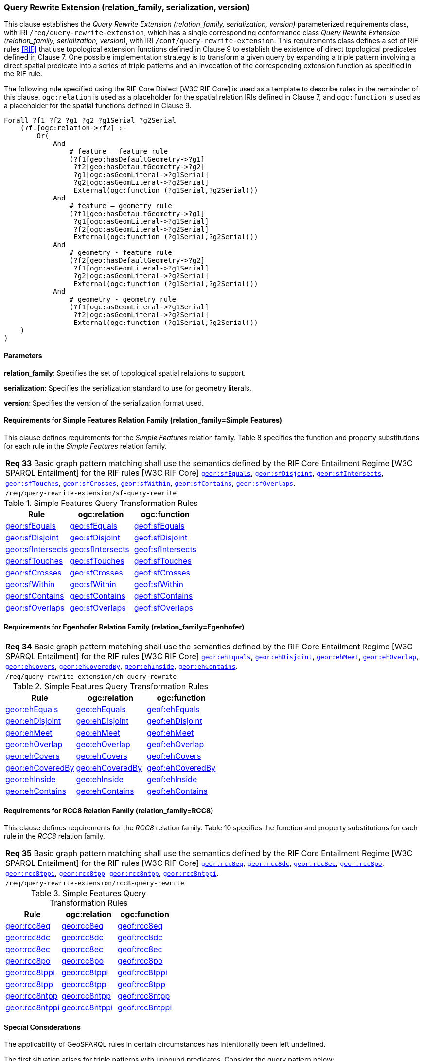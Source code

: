=== Query Rewrite Extension (relation_family, serialization, version)

This clause establishes the _Query Rewrite Extension (relation_family, serialization, version)_ parameterized requirements class, with IRI `/req/query-rewrite-extension`, which has a single corresponding conformance class _Query Rewrite Extension (relation_family, serialization, version)_, with IRI `/conf/query-rewrite-extension`. This requirements class defines a set of RIF rules <<RIF>> that use topological extension functions defined in Clause 9 to establish the existence of direct topological predicates defined in Clause 7. One possible implementation strategy is to transform a given query by expanding a triple pattern involving a direct spatial predicate into a series of triple patterns and an invocation of the corresponding extension function as specified in the RIF rule.

The following rule specified using the RIF Core Dialect [W3C RIF Core] is used as a template to describe rules in the remainder of this clause. `ogc:relation` is used as a placeholder for the spatial relation IRIs defined in Clause 7, and `ogc:function` is used as a placeholder for the spatial functions defined in Clause 9.

```
Forall ?f1 ?f2 ?g1 ?g2 ?g1Serial ?g2Serial 
    (?f1[ogc:relation->?f2] :-
        Or(
            And
                # feature – feature rule 
                (?f1[geo:hasDefaultGeometry->?g1]
                 ?f2[geo:hasDefaultGeometry->?g2] 
                 ?g1[ogc:asGeomLiteral->?g1Serial] 
                 ?g2[ogc:asGeomLiteral->?g2Serial]
                 External(ogc:function (?g1Serial,?g2Serial)))
            And             
                # feature – geometry rule 
                (?f1[geo:hasDefaultGeometry->?g1]
                 ?g1[ogc:asGeomLiteral->?g1Serial]
                 ?f2[ogc:asGeomLiteral->?g2Serial] 
                 External(ogc:function (?g1Serial,?g2Serial)))
            And
                # geometry - feature rule 
                (?f2[geo:hasDefaultGeometry->?g2]
                 ?f1[ogc:asGeomLiteral->?g1Serial]
                 ?g2[ogc:asGeomLiteral->?g2Serial] 
                 External(ogc:function (?g1Serial,?g2Serial)))
            And
                # geometry - geometry rule 
                (?f1[ogc:asGeomLiteral->?g1Serial] 
                 ?f2[ogc:asGeomLiteral->?g2Serial]
                 External(ogc:function (?g1Serial,?g2Serial))) 
    )
)
```

==== Parameters

*relation_family*: Specifies the set of topological spatial relations to support.

*serialization*: Specifies the serialization standard to use for geometry literals.

*version*: Specifies the version of the serialization format used.

==== Requirements for Simple Features Relation Family (relation_family=Simple Features)

This clause defines requirements for the _Simple Features_ relation family. Table 8 specifies the function and property substitutions for each rule in the _Simple Features_ relation family.

|===
|*Req 33* Basic graph pattern matching shall use the semantics defined by the RIF Core Entailment Regime [W3C SPARQL Entailment] for the RIF rules [W3C RIF Core] http://www.opengis.net/def/rule/geosparql/sfEquals[`geor:sfEquals`], http://www.opengis.net/def/rule/geosparql/sfDisjoint[`geor:sfDisjoint`], http://www.opengis.net/def/rule/geosparql/sfIntersects[`geor:sfIntersects`], http://www.opengis.net/def/rule/geosparql/sfTouches[`geor:sfTouches`], http://www.opengis.net/def/rule/geosparql/sfCrosses[`geor:sfCrosses`], http://www.opengis.net/def/rule/geosparql/sfWithin[`geor:sfWithin`], http://www.opengis.net/def/rule/geosparql/sfContains[`geor:sfContains`], http://www.opengis.net/def/rule/geosparql/sfOverlaps[`geor:sfOverlaps`].
|`/req/query-rewrite-extension/sf-query-rewrite`
|===

.Simple Features Query Transformation Rules
|===
|Rule | ogc:relation | ogc:function

| http://www.opengis.net/def/rule/geosparql/sfEquals[geor:sfEquals] | http://www.opengis.net/ont/geosparql#sfEquals[geo:sfEquals] | http://www.opengis.net/def/function/geosparql/sfEquals[geof:sfEquals]
| http://www.opengis.net/def/rule/geosparql/sfDisjoint[geor:sfDisjoint] | http://www.opengis.net/ont/geosparql#sfDisjoint[geo:sfDisjoint]| http://www.opengis.net/def/function/geosparql/sfDisjoint[geof:sfDisjoint]
| http://www.opengis.net/def/rule/geosparql/sfIntersects[geor:sfIntersects] | http://www.opengis.net/ont/geosparql#sfIntersects[geo:sfIntersects] | http://www.opengis.net/def/function/geosparql/sfIntersects[geof:sfIntersects]
| http://www.opengis.net/def/rule/geosparql/sfTouches[geor:sfTouches] | http://www.opengis.net/ont/geosparql#sfTouches[geo:sfTouches] | http://www.opengis.net/def/function/geosparql/sfTouches[geof:sfTouches]
| http://www.opengis.net/def/rule/geosparql/sfCrosses[geor:sfCrosses] | http://www.opengis.net/ont/geosparql#sfCrosses[geo:sfCrosses] | http://www.opengis.net/def/function/geosparql/sfCrosses[geof:sfCrosses]
| http://www.opengis.net/def/rule/geosparql/sfWithin[geor:sfWithin] | http://www.opengis.net/ont/geosparql#sfWithin[geo:sfWithin] | http://www.opengis.net/def/function/geosparql/sfWithin[geof:sfWithin]
| http://www.opengis.net/def/rule/geosparql/sfContains[geor:sfContains] | http://www.opengis.net/ont/geosparql#sfContains[geo:sfContains] | http://www.opengis.net/def/function/geosparql/sfContains[geof:sfContains]
| http://www.opengis.net/def/rule/geosparql/sfOverlaps[geor:sfOverlaps] | http://www.opengis.net/ont/geosparql#sfOverlaps[geo:sfOverlaps] | http://www.opengis.net/def/function/geosparql/sfOverlaps[geof:sfOverlaps]
|===

==== Requirements for Egenhofer Relation Family (relation_family=Egenhofer)

|===
|*Req 34* Basic graph pattern matching shall use the semantics defined by the RIF Core Entailment Regime [W3C SPARQL Entailment] for the RIF rules [W3C RIF Core] http://www.opengis.net/def/rule/geosparql/ehEquals[`geor:ehEquals`], http://www.opengis.net/def/rule/geosparql/ehDisjoint[`geor:ehDisjoint`], http://www.opengis.net/def/rule/geosparql/ehMeet[`geor:ehMeet`], http://www.opengis.net/def/rule/geosparql/ehOverlap[`geor:ehOverlap`],
http://www.opengis.net/def/rule/geosparql/ehCovers[`geor:ehCovers`], http://www.opengis.net/def/rule/geosparql/ehCoveredBy[`geor:ehCoveredBy`], http://www.opengis.net/def/rule/geosparql/ehInside[`geor:ehInside`], http://www.opengis.net/def/rule/geosparql/ehContains[`geor:ehContains`].
|`/req/query-rewrite-extension/eh-query-rewrite`
|===

.Simple Features Query Transformation Rules
|===
|Rule | ogc:relation | ogc:function

| http://www.opengis.net/def/rule/geosparql/ehEquals[geor:ehEquals] | http://www.opengis.net/ont/geosparql#ehEquals[geo:ehEquals] | http://www.opengis.net/ont/geosparql#ehEquals[geof:ehEquals]
| http://www.opengis.net/def/rule/geosparql/ehDisjoint[geor:ehDisjoint] | http://www.opengis.net/ont/geosparql#ehDisjoint[geo:ehDisjoint] | http://www.opengis.net/def/function/geosparql/ehDisjoint[geof:ehDisjoint]
| http://www.opengis.net/def/rule/geosparql/ehMeet[geor:ehMeet] | http://www.opengis.net/ont/geosparql#ehMeet[geo:ehMeet] | http://www.opengis.net/def/function/geosparql/ehMeet[geof:ehMeet]
| http://www.opengis.net/def/rule/geosparql/ehOverlap[geor:ehOverlap] | http://www.opengis.net/ont/geosparql#ehOverlap[geo:ehOverlap] | http://www.opengis.net/def/function/geosparql/ehOverlap[geof:ehOverlap]
| http://www.opengis.net/def/rule/geosparql/ehCovers[geor:ehCovers] | http://www.opengis.net/ont/geosparql#ehCovers[geo:ehCovers] | http://www.opengis.net/def/function/geosparql/ehCovers[geof:ehCovers]
| http://www.opengis.net/def/rule/geosparql/ehCoveredBy[geor:ehCoveredBy] | http://www.opengis.net/ont/geosparql#ehCoveredBy[geo:ehCoveredBy] | http://www.opengis.net/def/function/geosparql/ehCoveredBy[geof:ehCoveredBy]
| http://www.opengis.net/def/rule/geosparql/ehInside[geor:ehInside] | http://www.opengis.net/ont/geosparql#ehInside[geo:ehInside] | http://www.opengis.net/def/function/geosparql/ehInside[geof:ehInside]
| http://www.opengis.net/def/rule/geosparql/ehContains[geor:ehContains] | http://www.opengis.net/ont/geosparql#ehContains[geo:ehContains] | http://www.opengis.net/def/function/geosparql/ehContains[geof:ehContains]
|===

==== Requirements for RCC8 Relation Family (relation_family=RCC8)

This clause defines requirements for the _RCC8_ relation family. Table 10 specifies the function and property substitutions for each rule in the _RCC8_ relation family.

|===
|*Req 35* Basic graph pattern matching shall use the semantics defined by the RIF Core Entailment Regime [W3C SPARQL Entailment] for the RIF rules [W3C RIF Core] http://www.opengis.net/def/rule/geosparql/rcc8eq[`geor:rcc8eq`], http://www.opengis.net/def/rule/geosparql/rcc8dc[`geor:rcc8dc`], http://www.opengis.net/def/rule/geosparql/rcc8ec[`geor:rcc8ec`], http://www.opengis.net/def/rule/geosparql/rcc8po[`geor:rcc8po`], http://www.opengis.net/def/rule/geosparql/rcc8tppi[`geor:rcc8tppi`], http://www.opengis.net/def/rule/geosparql/rcc8tpp[`geor:rcc8tpp`], http://www.opengis.net/def/rule/geosparql/rcc8ntpp[`geor:rcc8ntpp`], http://www.opengis.net/def/rule/geosparql/rcc8ntppi[`geor:rcc8ntppi`].
|`/req/query-rewrite-extension/rcc8-query-rewrite`
|===

.Simple Features Query Transformation Rules
|===
|Rule | ogc:relation | ogc:function

| http://www.opengis.net/def/rule/geosparql/rcc8eq[geor:rcc8eq] | http://www.opengis.net/ont/geosparql#rcc8eq[geo:rcc8eq] | http://www.opengis.net/def/function/geosparql/rcc8eq[geof:rcc8eq]
| http://www.opengis.net/def/rule/geosparql/rcc8dc[geor:rcc8dc] | http://www.opengis.net/ont/geosparql#rcc8dc[geo:rcc8dc] | http://www.opengis.net/def/function/geosparql/rcc8dc[geof:rcc8dc]
| http://www.opengis.net/def/rule/geosparql/rcc8ec[geor:rcc8ec] | http://www.opengis.net/ont/geosparql#rcc8ec[geo:rcc8ec] | http://www.opengis.net/def/function/geosparql/rcc8ec[geof:rcc8ec]
| http://www.opengis.net/def/rule/geosparql/rcc8po[geor:rcc8po] | http://www.opengis.net/ont/geosparql#rcc8po[geo:rcc8po] | http://www.opengis.net/def/function/geosparql/rcc8po[geof:rcc8po]
| http://www.opengis.net/def/rule/geosparql/rcc8tppi[geor:rcc8tppi] | http://www.opengis.net/ont/geosparql#rcc8tppi[geo:rcc8tppi] | http://www.opengis.net/def/function/geosparql/rcc8tppi[geof:rcc8tppi]
| http://www.opengis.net/def/rule/geosparql/rcc8tpp[geor:rcc8tpp] | http://www.opengis.net/ont/geosparql#rcc8tpp[geo:rcc8tpp] | http://www.opengis.net/def/function/geosparql/rcc8tpp[geof:rcc8tpp]
| http://www.opengis.net/def/rule/geosparql/rcc8ntpp[geor:rcc8ntpp] | http://www.opengis.net/ont/geosparql#rcc8ntpp[geo:rcc8ntpp] | http://www.opengis.net/def/function/geosparql/rcc8ntpp[geof:rcc8ntpp]
| http://www.opengis.net/def/rule/geosparql/rcc8ntppi[geor:rcc8ntppi] | http://www.opengis.net/ont/geosparql#rcc8ntppi[geo:rcc8ntppi] | http://www.opengis.net/def/function/geosparql/rcc8ntppi[geof:rcc8ntppi]
|===

==== Special Considerations

The applicability of GeoSPARQL rules in certain circumstances has intentionally been left undefined.

The first situation arises for triple patterns with unbound predicates. Consider the query pattern below:

```
{ my:feature1 ?p my:feature2 }
```

When using a query transformation strategy, this triple pattern could invoke none of the GeoSPARQL rules or all of the rules. Implementations are free to support either of these alternatives.

The second situation arises when supporting GeoSPARQL rules in the presence of RDFS Entailment. The existence of a topological relation (possibly derived from a GeoSPARQL rule) can entail other RDF triples. For example, if `geo:sfOverlaps` has been defined as an `rdfs:subPropertyOf` the property `my:overlaps`, and the RDF triple `my:feature1 geo:sfOverlaps my:feature2` has been derived from a GeoSPARQL rule, then the RDF triple `my:feature1 my:overlaps my:feature2` can be entailed. Implementations may support such entailments but are not required to.

